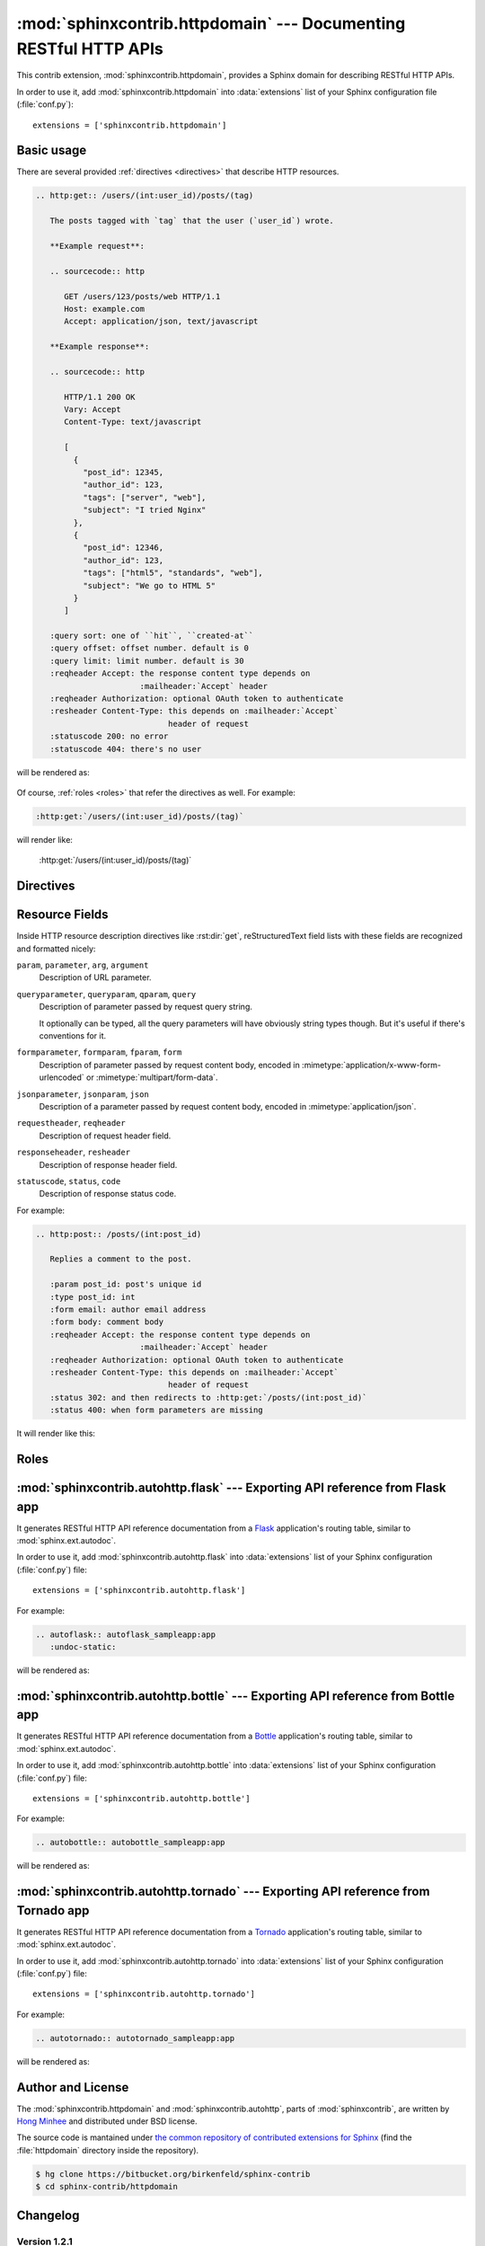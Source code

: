 .. sphinxcontrib-httpdomain documentation master file, created by
   sphinx-quickstart on Thu Jun  2 13:27:52 2011.
   You can adapt this file completely to your liking, but it should at least
   contain the root `toctree` directive.

.. module:: sphinxcontrib.httpdomain

:mod:`sphinxcontrib.httpdomain` --- Documenting RESTful HTTP APIs
=================================================================

This contrib extension, :mod:`sphinxcontrib.httpdomain`, provides a Sphinx
domain for describing RESTful HTTP APIs.

.. seealso::

   We might support reflection for web framework your webapp depends on.
   See the following :mod:`sphinxcontrib.auttohttp` modules:

   Module :mod:`sphinxcontrib.autohttp.flask`
      Reflection for Flask_ webapps.

   Module :mod:`sphinxcontrib.autohttp.bottle`
      Reflection for Bottle_ webapps.

   Module :mod:`sphinxcontrib.autohttp.tornado`
      Reflection for Tornado_ webapps.


In order to use it, add :mod:`sphinxcontrib.httpdomain` into
:data:`extensions` list of your Sphinx configuration file (:file:`conf.py`)::

    extensions = ['sphinxcontrib.httpdomain']


Basic usage
-----------

There are several provided :ref:`directives <directives>` that describe
HTTP resources.

.. sourcecode:: rst

   .. http:get:: /users/(int:user_id)/posts/(tag)

      The posts tagged with `tag` that the user (`user_id`) wrote.

      **Example request**:

      .. sourcecode:: http

         GET /users/123/posts/web HTTP/1.1
         Host: example.com
         Accept: application/json, text/javascript

      **Example response**:

      .. sourcecode:: http

         HTTP/1.1 200 OK
         Vary: Accept
         Content-Type: text/javascript

         [
           {
             "post_id": 12345,
             "author_id": 123,
             "tags": ["server", "web"],
             "subject": "I tried Nginx"
           },
           {
             "post_id": 12346,
             "author_id": 123,
             "tags": ["html5", "standards", "web"],
             "subject": "We go to HTML 5"
           }
         ]

      :query sort: one of ``hit``, ``created-at``
      :query offset: offset number. default is 0
      :query limit: limit number. default is 30
      :reqheader Accept: the response content type depends on
                         :mailheader:`Accept` header
      :reqheader Authorization: optional OAuth token to authenticate
      :resheader Content-Type: this depends on :mailheader:`Accept`
                               header of request
      :statuscode 200: no error
      :statuscode 404: there's no user

will be rendered as:

    .. http:get:: /users/(int:user_id)/posts/(tag)

       The posts tagged with `tag` that the user (`user_id`) wrote.

       **Example request**:

       .. sourcecode:: http

          GET /users/123/posts/web HTTP/1.1
          Host: example.com
          Accept: application/json, text/javascript

       **Example response**:

       .. sourcecode:: http

          HTTP/1.1 200 OK
          Vary: Accept
          Content-Type: text/javascript

          [
            {
              "post_id": 12345,
              "author_id": 123,
              "tags": ["server", "web"],
              "subject": "I tried Nginx"
            },
            {
              "post_id": 12346,
              "author_id": 123,
              "tags": ["html5", "standards", "web"],
              "subject": "We go to HTML 5"
            }
          ]

       :query sort: one of ``hit``, ``created-at``
       :query offset: offset number. default is 0
       :query limit: limit number. default is 30
       :reqheader Accept: the response content type depends on
                          :mailheader:`Accept` header
       :reqheader Authorization: optional OAuth token to authenticate
       :resheader Content-Type: this depends on :mailheader:`Accept`
                                header of request
       :statuscode 200: no error
       :statuscode 404: there's no user

Of course, :ref:`roles <roles>` that refer the directives as well.
For example:

.. sourcecode:: rst

   :http:get:`/users/(int:user_id)/posts/(tag)`

will render like:

    :http:get:`/users/(int:user_id)/posts/(tag)`


.. _directives:

Directives
----------

.. rst:directive:: .. http:options:: path

   Describes a HTTP resource's :http:method:`OPTIONS` method.
   It can also be referred by :rst:role:`http:options` role.

.. rst:directive:: .. http:head:: path

   Describes a HTTP resource's :http:method:`HEAD` method.
   It can also be referred by :rst:role:`http:head` role.

.. rst:directive:: .. http:post:: path

   Describes a HTTP resource's :http:method:`POST` method.
   It can also be referred by :rst:role:`http:post` role.

.. rst:directive:: .. http:get:: path

   Describes a HTTP resource's :http:method:`GET` method.
   It can also be referred by :rst:role:`http:get` role.

.. rst:directive:: .. http:put:: path

   Describes a HTTP resource's :http:method:`PUT` method.
   It can also be referred by :rst:role:`http:put` role.

.. rst:directive:: .. http:patch:: path

   Describes a HTTP resource's :http:method:`PATCH` method.
   It can also be referred by :rst:role:`http:patch` role.

.. rst:directive:: .. http:delete:: path

   Describes a HTTP resource's :http:method:`DELETE` method.
   It can also be referred by :rst:role:`http:delete` role.

.. rst:directive:: .. http:trace:: path

   Describes a HTTP resource's :http:method:`TRACE` method.
   It can also be referred by :rst:role:`http:trace` role.


.. _resource-fields:

Resource Fields
---------------

Inside HTTP resource description directives like :rst:dir:`get`,
reStructuredText field lists with these fields are recognized and formatted
nicely:

``param``, ``parameter``, ``arg``, ``argument``
   Description of URL parameter.

``queryparameter``, ``queryparam``, ``qparam``, ``query``
   Description of parameter passed by request query string.

   It optionally can be typed, all the query parameters will have obviously
   string types though.  But it's useful if there's conventions for it.

   .. versionchanged:: 1.1.9

      It can be typed e.g.:

      .. sourcecode:: rst

         :query string title: the post title
         :query string body: the post body
         :query boolean sticky: whether it's sticky or not

``formparameter``, ``formparam``, ``fparam``, ``form``
   Description of parameter passed by request content body, encoded in
   :mimetype:`application/x-www-form-urlencoded` or
   :mimetype:`multipart/form-data`.

``jsonparameter``, ``jsonparam``, ``json``
   Description of a parameter passed by request content body, encoded in
   :mimetype:`application/json`.

   .. versionadded:: 1.1.8

   .. versionchanged:: 1.1.9

      It can be typed e.g.:

      .. sourcecode:: rst

         :jsonparam string title: the post title
         :jsonparam string body: the post body
         :jsonparam boolean sticky: whether it's sticky or not

``requestheader``, ``reqheader``
   Description of request header field.

   .. versionadded:: 1.1.9

``responseheader``, ``resheader``
   Description of response header field.

   .. versionadded:: 1.1.9

``statuscode``, ``status``, ``code``
   Description of response status code.

For example:

.. sourcecode:: rst

   .. http:post:: /posts/(int:post_id)

      Replies a comment to the post.

      :param post_id: post's unique id
      :type post_id: int
      :form email: author email address
      :form body: comment body
      :reqheader Accept: the response content type depends on
                         :mailheader:`Accept` header
      :reqheader Authorization: optional OAuth token to authenticate
      :resheader Content-Type: this depends on :mailheader:`Accept`
                               header of request
      :status 302: and then redirects to :http:get:`/posts/(int:post_id)`
      :status 400: when form parameters are missing

It will render like this:

    .. http:post:: /posts/(int:post_id)

       Replies a comment to the post.

       :param post_id: post's unique id
       :type post_id: int
       :form email: author email address
       :form body: comment body
       :reqheader Accept: the response content type depends on
                          :mailheader:`Accept` header
       :reqheader Authorization: optional OAuth token to authenticate
       :resheader Content-Type: this depends on :mailheader:`Accept`
                                header of request
       :status 302: and then redirects to :http:get:`/posts/(int:post_id)`
       :status 400: when form parameters are missing


.. _roles:

Roles
-----

.. rst:role:: http:options

   Refers to the :rst:dir:`http:options` directive.

.. rst:role:: http:head

   Refers to the :rst:dir:`http:head` directive.

.. rst:role:: http:post

   Refers to the :rst:dir:`http:post` directive.

.. rst:role:: http:get

   Refers to the :rst:dir:`http:get` directive.

.. rst:role:: http:put

   Refers to the :rst:dir:`http:put` directive.

.. rst:role:: http:patch

   Refers to the :rst:dir:`http:patch` directive.

.. rst:role:: http:delete

   Refers to the :rst:dir:`http:delete` directive.

.. rst:role:: http:trace

   Refers to the :rst:dir:`http:trace` directive.

.. rst:role:: http:statuscode

   A reference to a HTTP status code. The text "`code` `Status Name`" is
   generated; in the HTML output, this text is a hyperlink to a web reference
   of the specified status code.

   For example:

   .. sourcecode:: rst

      - :http:statuscode:`404`
      - :http:statuscode:`200 Oll Korrect`

   will be rendered as:

       - :http:statuscode:`404`
       - :http:statuscode:`200 Oll Korrect`

.. rst:role:: http:method

   A reference to a HTTP method (also known as *verb*). In the HTML output,
   this text is a hyperlink to a web reference of the specified HTTP method.

   For example:

   .. sourcecode:: rst

      It accepts :http:method:`post` only.

   It will render like this:

       It accepts :http:method:`post` only.

.. rst:role:: mimetype

   Exactly it doesn't belong to HTTP domain, but standard domain. It refers
   to the MIME type like :mimetype:`text/html`.

.. rst:role:: mailheader

   Similar to :rst:role:`mimetype` role, it doesn't belong to HTTP domain,
   but standard domain. It refers to the HTTP request/response header field
   like :mailheader:`Content-Type`.


.. module:: sphinxcontrib.autohttp.flask

:mod:`sphinxcontrib.autohttp.flask` --- Exporting API reference from Flask app
------------------------------------------------------------------------------

.. versionadded:: 1.1

It generates RESTful HTTP API reference documentation from a Flask_
application's routing table, similar to :mod:`sphinx.ext.autodoc`.

In order to use it, add :mod:`sphinxcontrib.autohttp.flask` into
:data:`extensions` list of your Sphinx configuration (:file:`conf.py`) file::

    extensions = ['sphinxcontrib.autohttp.flask']

For example:

.. sourcecode:: rst

   .. autoflask:: autoflask_sampleapp:app
      :undoc-static:

will be rendered as:

    .. autoflask:: autoflask_sampleapp:app
       :undoc-static:

.. rst:directive:: .. autoflask:: module:app

   .. versionadded:: 1.1

   Generates HTTP API references from a Flask application. It takes an
   import name, like::

       your.webapplication.module:app

   Colon character (``:``) separates module path and application variable.
   Latter part can be more complex::

       your.webapplication.module:create_app(config='default.cfg')

   It's useful when a Flask application is created from the factory function
   (:func:`create_app`, in the above example).

   It takes several flag options as well.

   ``endpoints``
      Endpoints to generate a reference.

      .. sourcecode:: rst

         .. autoflask:: yourwebapp:app
            :endpoints: user, post, friends

      will document :func:`user`, :func:`post`, and :func:`friends`
      view functions, and

      .. sourcecode:: rst

         .. autoflask:: yourwebapp:app
            :endpoints:

      will document all endpoints in the flask app.

      For compatibility, omitting this option will produce the same effect
      like above.

      .. versionadded:: 1.1.8

   ``undoc-endpoints``
      Excludes specified endpoints from generated references.

      For example:

      .. sourcecode:: rst

         .. autoflask:: yourwebapp:app
            :undoc-endpoints: admin, admin_login

      will exclude :func:`admin`, :func:`admin_login` view functions.

      .. note::

         While the `undoc-members`_ flag of :mod:`sphinx.ext.autodoc` extension
         includes members without docstrings, ``undoc-endpoints`` option has
         nothing to do with docstrings. It just excludes specified endpoints.

         .. _undoc-members: http://sphinx.pocoo.org/ext/autodoc.html#directive-automodule

   ``blueprints``
      Only include specified blueprints in generated references.

      .. versionadded:: 1.1.9

   ``undoc-blueprints``
      Excludes specified blueprints from generated references.

      .. versionadded:: 1.1.8

   ``undoc-static``
      Excludes a view function that serves static files, which is included
      in Flask by default.

   ``include-empty-docstring``
      View functions that don't have docstring (:attr:`__doc__`) are excluded
      by default. If this flag option has given, they become included also.

      .. versionadded:: 1.1.2

.. _Flask: http://flask.pocoo.org/



.. module:: sphinxcontrib.autohttp.bottle

:mod:`sphinxcontrib.autohttp.bottle` --- Exporting API reference from Bottle app
--------------------------------------------------------------------------------

It generates RESTful HTTP API reference documentation from a Bottle_
application's routing table, similar to :mod:`sphinx.ext.autodoc`.

In order to use it, add :mod:`sphinxcontrib.autohttp.bottle` into
:data:`extensions` list of your Sphinx configuration (:file:`conf.py`) file::

    extensions = ['sphinxcontrib.autohttp.bottle']

For example:

.. sourcecode:: rst

   .. autobottle:: autobottle_sampleapp:app

will be rendered as:

    .. autobottle:: autobottle_sampleapp:app

.. rst:directive:: .. autobottle:: module:app

   Generates HTTP API references from a Bottle application. It takes an
   import name, like::

       your.webapplication.module:app

   Colon character (``:``) separates module path and application variable.
   Latter part can be more complex::

       your.webapplication.module:create_app(config='default.cfg')

   It's useful when a Bottle application is created from the factory function
   (:func:`create_app`, in the above example).

   It takes several flag options as well.

   ``endpoints``
      Endpoints to generate a reference.

      .. sourcecode:: rst

         .. autobottle:: yourwebapp:app
            :endpoints: user, post, friends

      will document :func:`user`, :func:`post`, and :func:`friends`
      view functions, and

      .. sourcecode:: rst

         .. autobottle:: yourwebapp:app
            :endpoints:

      will document all endpoints in the flask app.

      For compatibility, omitting this option will produce the same effect
      like above.

   ``undoc-endpoints``
      Excludes specified endpoints from generated references.

      For example:

      .. sourcecode:: rst

         .. autobottle:: yourwebapp:app
            :undoc-endpoints: admin, admin_login

      will exclude :func:`admin`, :func:`admin_login` view functions.

      .. note::

         While the `undoc-members`_ flag of :mod:`sphinx.ext.autodoc` extension
         includes members without docstrings, ``undoc-endpoints`` option has
         nothing to do with docstrings. It just excludes specified endpoints.

         .. _undoc-members: http://sphinx.pocoo.org/ext/autodoc.html#directive-automodule

   ``include-empty-docstring``
      View functions that don't have docstring (:attr:`__doc__`) are excluded
      by default. If this flag option has given, they become included also.

.. _Bottle: http://bottlepy.org/


.. module:: sphinxcontrib.autohttp.tornado

:mod:`sphinxcontrib.autohttp.tornado` --- Exporting API reference from Tornado app
----------------------------------------------------------------------------------

It generates RESTful HTTP API reference documentation from a Tornado_
application's routing table, similar to :mod:`sphinx.ext.autodoc`.

In order to use it, add :mod:`sphinxcontrib.autohttp.tornado` into
:data:`extensions` list of your Sphinx configuration (:file:`conf.py`) file::

    extensions = ['sphinxcontrib.autohttp.tornado']

For example:

.. sourcecode:: rst

   .. autotornado:: autotornado_sampleapp:app

will be rendered as:

    .. autotornado:: autotornado_sampleapp:app

.. rst:directive:: .. autotornado:: module:app

   Generates HTTP API references from a Tornado application. It takes an
   import name, like::

       your.webapplication.module:app

   Colon character (``:``) separates module path and application variable.

   It takes several flag options as well.

   ``endpoints``
      Endpoints to generate a reference.

      .. sourcecode:: rst

         .. autotornado:: yourwebapp:app
            :endpoints: user, post, friends

      will document :func:`user`, :func:`post`, and :func:`friends`
      view functions, and

      .. sourcecode:: rst

         .. autotornado:: yourwebapp:app
            :endpoints:

      will document all endpoints in the flask app.

      For compatibility, omitting this option will produce the same effect
      like above.

   ``undoc-endpoints``
      Excludes specified endpoints from generated references.

      For example:

      .. sourcecode:: rst

         .. autotornado:: yourwebapp:app
            :undoc-endpoints: admin, admin_login

      will exclude :func:`admin`, :func:`admin_login` view functions.

      .. note::

         While the `undoc-members`_ flag of :mod:`sphinx.ext.autodoc` extension
         includes members without docstrings, ``undoc-endpoints`` option has
         nothing to do with docstrings. It just excludes specified endpoints.

         .. _undoc-members: http://sphinx.pocoo.org/ext/autodoc.html#directive-automodule

   ``include-empty-docstring``
      View functions that don't have docstring (:attr:`__doc__`) are excluded
      by default. If this flag option has given, they become included also.

.. _Tornado: http://www.tornadoweb.org/


Author and License
------------------

The :mod:`sphinxcontrib.httpdomain` and :mod:`sphinxcontrib.autohttp`,
parts of :mod:`sphinxcontrib`, are written by `Hong Minhee`_
and distributed under BSD license.

The source code is mantained under `the common repository of contributed
extensions for Sphinx`__ (find the :file:`httpdomain` directory inside
the repository).

.. sourcecode:: console

   $ hg clone https://bitbucket.org/birkenfeld/sphinx-contrib
   $ cd sphinx-contrib/httpdomain

.. _Hong Minhee: http://dahlia.kr/
__ https://bitbucket.org/birkenfeld/sphinx-contrib


Changelog
---------


Version 1.2.1
`````````````

Released on March 31, 2014.

- Fixed broken Python 2.6 compatibility.  [:pull:`41` by Kien Pham]
- Added missing link to six_ dependency.

.. _six: http://pythonhosted.org/six/


Version 1.2.0
`````````````

Released on October 19, 2013.

- Python 3 support!  [:pull:`34` by murchik, :pull:`39` Donald Stufft]
- Added support for Tornado webapps. (:mod:`sphinxcontrib.autohttp.tornado`)
  [:pull:`38` by Rodrigo Machado]


Version 1.1.9
`````````````

Released on August 8, 2013.

- Now Bottle_ apps can be loaded by :mod:`~sphinxcontrib.autohttp`.
  See :mod:`sphinxcontrib.autohttp.bottle` module.
  [patch_ by Jameel Al-Aziz]
- Added ``:reqheader:`` and ``:resheader:`` option flags.
- ``:jsonparameter:`` can be typed.  [:pull:`31` by Chuck Harmston]
- ``:queryparameter:`` can be typed.  [:pull:`37` by Viktor Haag]
- :rst:dir:`autoflask` and :rst:dir:`autobottle` directives now allow
  empty ``:endpoints:``, ``:undoc-endpoints:``, and ``:blueprints:``
  arguments.  [:pull:`33` by Michael Twomey]

.. _patch: https://github.com/jalaziz/sphinxcontrib-httpdomain


Version 1.1.8
`````````````

Released on April 10, 2013.

- Added better support for docstrings in :class:`flask.views.MethodView`.
  [:pull:`26` by Simon Metson]
- Added ``:jsonparameter:`` along side ``:form:`` and ``:query:`` flag options.
  [:pull:`25` by Adam Lowry]
- Fixed issue with undefined ``Value`` and ``umethod`` variables.
  [:pull:`23` by Sebastian Kalinowski and :pull:`24` by Viktor Haag]
- Now ``http`` Pygments lexer can Handle continuous header lines well.
- Added ``:undoc-blueprints:`` flag option to :rst:dir:`autoflask` directive.
  [:pull:`21` by Roman Podolyaka]
- Fixed :issue:`29`, a bug that :rst:dir:`autoflask` directive raised
  :exc:`UnicodeDecodeError` when it contains non-ASCII characters.
  [:issue:`29` and :pull:`18` by Eunchong Yu]
- Added ``:endpoints:`` flag option to :rst:dir:`autoflask` directive.
  [:pull:`17` by Eunchong Yu]

Version 1.1.7
`````````````

Released on March 28, 2012.

- Added :http:method:`PATCH` method support.  See :rst:role:`http:patch` role
  and :rst:dir:`http:patch` directive.
  [:pull:`9` and :pull:`10` by Jeffrey Finkelstein]
- The HTTP routing table can be grouped based on prefix by specifying
  :data:`http_index_ignore_prefixes` config in list of common prefixes to
  ignore.  [:pull:`7` and :pull:`8` by Andrey Popp]
- The order of HTTP routing table now provides sorting by path as key.
  Previously it was sorted by HTTP method and then by path, which is
  non-intuitive.  [:pull:`7` and :pull:`8` by Andrey Popp]


Version 1.1.6
`````````````

Released on December 16, 2011.

- Added ``http`` custom lexer for Pygments so that HTTP sessions can be
  highlighted in :rst:dir:`code-block` or :rst:dir:`sourcecode` directives.

Version 1.1.5
`````````````

Released on July 6, 2011.

- Flask 0.6--0.7 compatibility.  Flask renamed
  :attr:`~flask.Flask.static_path` attribute to
  :attr:`~flask.Flask.static_url_path`, so :rst:dir:`autoflask` also reflect
  the change.
  [:pull:`1` by Jeffrey Finkelstein]


Version 1.1.4
`````````````

Released on June 8, 2011.

- CPython compatibility
- PyPy compatibility


Version 1.1.3
`````````````

Released on June 8, 2011.

- PyPy compatibility


Version 1.1.2
`````````````

Released on June 4, 2011.

- Added ``:include-empty-docstring:`` flag option.


Version 1.1.1
`````````````

Released on June 4, 2011.

- Fixed a backward incompatibility bug.


Version 1.1
```````````

Released on June 4, 2011.

- Added :rst:dir:`autoflask` directive.


Version 1.0
```````````

Released on June 2, 2011.  The first release.
